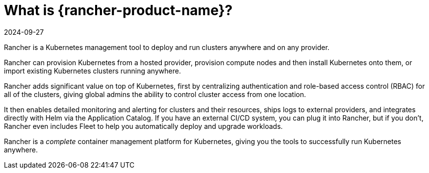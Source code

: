 = What is {rancher-product-name}?
:page-languages: [en, zh]
:revdate: 2024-09-27
:page-revdate: {revdate}
:description: Rancher adds significant value on top of Kubernetes: managing hundreds of clusters from one interface, centralizing RBAC, enabling monitoring and alerting. Read more.
:sidebar_label: What is Rancher?
:slug: /

Rancher is a Kubernetes management tool to deploy and run clusters anywhere and on any provider.

Rancher can provision Kubernetes from a hosted provider, provision compute nodes and then install Kubernetes onto them, or import existing Kubernetes clusters running anywhere.

Rancher adds significant value on top of Kubernetes, first by centralizing authentication and role-based access control (RBAC) for all of the clusters, giving global admins the ability to control cluster access from one location.

It then enables detailed monitoring and alerting for clusters and their resources, ships logs to external providers, and integrates directly with Helm via the Application Catalog. If you have an external CI/CD system, you can plug it into Rancher, but if you don't, Rancher even includes Fleet to help you automatically deploy and upgrade workloads.

Rancher is a _complete_ container management platform for Kubernetes, giving you the tools to successfully run Kubernetes anywhere.
